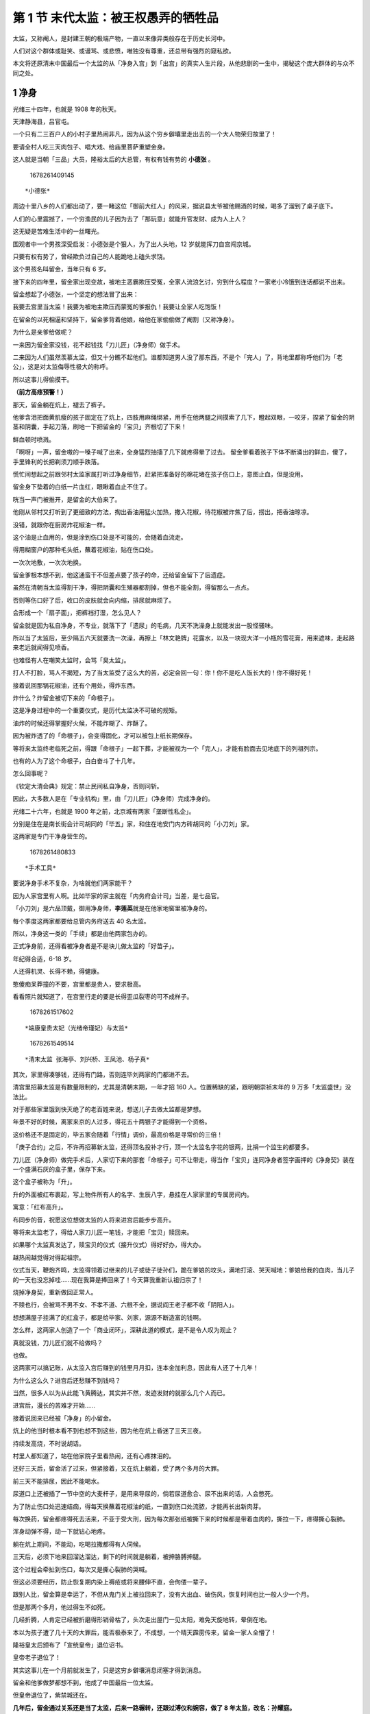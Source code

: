 第 1 节 末代太监：被王权愚弄的牺牲品
====================================

太监，又称阉人，是封建王朝的极端产物，一直以来像异类般存在于历史长河中。

人们对这个群体或耻笑、或谩骂、或悲愤，唯独没有尊重，还总带有强烈的窥私欲。

本文将还原清末中国最后一个太监的从「净身入宫」到「出宫」的真实人生片段，从他悲剧的一生中，揭秘这个庞大群体的与众不同之处。

**1 净身**
----------

光绪三十四年，也就是 1908 年的秋天。

天津静海县，吕官屯。

一个只有二三百户人的小村子里热闹非凡，因为从这个穷乡僻壤里走出去的一个大人物荣归故里了！

要请全村人吃三天肉包子、唱大戏、给庙里菩萨重塑金身。

这人就是当朝「三品」大员，隆裕太后的大总管，有权有钱有势的 **小德张** 。

.. figure:: image/c01_01/1678261409145.png
   :alt: 1678261409145

   1678261409145

::

   *小德张*

周边十里八乡的人们都出动了，要一睹这位「御前大红人」的风采，据说县太爷被他赐酒的时候，喝多了溜到了桌子底下。

人们的心里震撼了，一个穷渔民的儿子因为去了「那玩意」就能升官发财、成为人上人？

这无疑是苦难生活中的一丝曙光。

围观者中一个男孩深受启发：小德张是个狠人，为了出人头地，12
岁就能挥刀自宫闯京城。

只要有权有势了，曾经欺负过自己的人能跪地上磕头求饶。

这个男孩名叫留金，当年只有 6 岁。

接下来的四年里，留金家出现变故，被地主恶霸欺压受冤，全家人流浪乞讨，穷到什么程度？一家老小冷饿到连话都说不出来。

留金想起了小德张，一个坚定的想法冒了出来：

我要去宫里当太监！我要为被地主欺压而蒙冤的爹报仇！我要让全家人吃饱饭！

在留金的以死相逼和坚持下，留金爹背着他娘，给他在家偷偷做了阉割（又称净身）。

为什么是亲爹给做呢？

一来因为留金家没钱，花不起钱找「刀儿匠」（净身师）做手术。

二来因为人们虽然羡慕太监，但又十分瞧不起他们。谁都知道男人没了那东西，不是个「完人」了，背地里都称呼他们为「老公」，这是对太监侮辱性极大的称呼。

所以这事儿得偷摸干。

**（前方高疼预警！）**

那天，留金躺在炕上，褪去了裤子。

他爹含泪把面黄肌瘦的孩子固定在了炕上，四肢用麻绳绑紧，用手在他两腿之间摸索了几下，瞪起双眼，一咬牙，捏紧了留金的阴茎和阴囊，手起刀落，刷地一下把留金的「宝贝」齐根切了下来！

鲜血顿时喷溅。

「啊呀」一声，留金嗷的一嗓子喊了出来，全身猛烈抽搐了几下就疼得晕了过去。
留金爹看着孩子下体不断涌出的鲜血，傻了，手里锋利的长把剃须刀顺手跌落。

慌忙间想起之前跟邻村太监家属打听过净身细节，赶紧把准备好的棉花堵在孩子伤口上，意图止血，但是没用。

留金身下垫着的白纸一片血红，眼瞅着血止不住了。

咣当一声门被推开，是留金的大伯来了。

他刚从邻村又打听到了更细致的方法，掏出香油用猛火加热，撒入花椒，待花椒被炸焦了后，捞出，把香油晾凉。

没错，就跟你在厨房炸花椒油一样。

这个油是止血用的，但是涂到伤口处是不可能的，会随着血流走。

得用糊窗户的那种毛头纸，蘸着花椒油，贴在伤口处。

一次次地敷，一次次地换。

留金爹根本想不到，他这通蛮干不但差点要了孩子的命，还给留金留下了后遗症。

虽然在清朝当太监得割干净，得把阴囊和生殖器都割掉，但也不能全割，得留那么一点点。

否则等伤口好了后，收口的皮肤就会向内缩，排尿就麻烦了。

会形成一个「扇子面」，把裤裆打湿，怎么见人？

留金就是因为私自净身，不专业，就落下了「遗尿」的毛病，几天不洗澡身上就能发出一股怪骚味。

所以当了太监后，至少隔五六天就要洗一次澡，再擦上「林文艳牌」花露水，以及一块现大洋一小瓶的雪花膏，用来遮味，走起路来老远就闻得见喷香。

也难怪有人在嘲笑太监时，会骂「臭太监」。

打人不打脸，骂人不揭短，为了当太监受了这么大的苦，必定会回一句：你！你不是吃人饭长大的！你不得好死！

接着说回那锅花椒油，还有个用处，得炸东西。

炸什么？炸留金被切下来的「命根子」。

这是净身过程中的一个重要仪式，是历代太监决不可破的规矩。

油炸的时候还得掌握好火候，不能炸糊了、炸酥了。

因为被炸透了的「命根子」，会变得固化，才可以被包上纸长期保存。

等将来太监终老临死之前，得跟「命根子」一起下葬，才能被视为一个「完人」，才能有脸面去见地底下的列祖列宗。

也有的人为了这个命根子，白白奋斗了十几年。

怎么回事呢？

《钦定大清会典》规定：禁止民间私自净身，否则问斩。

因此，大多数人是在「专业机构」里，由「刀儿匠」（净身师）完成净身的。

光绪二十六年，也就是 1900 年之前，北京城有两家「垄断性私企」。

分别是住在是南长街会计司胡同的「毕五」家，和住在地安门内方砖胡同的「小刀刘」家。

这两家是专门干净身营生的。

.. figure:: image/c01_01/1678261480833.png
   :alt: 1678261480833

   1678261480833

::

   *手术工具*

要说净身手术不复杂，为啥就他们两家能干？

因为人家宫里有人啊。比如毕家的家主就在「内务府会计司」当差，是七品官。

「小刀刘」是六品顶戴，御用净身师，\ **李莲英**\ 就是在他家地窖里被净身的。

每个季度这两家都要给总管内务府送去 40 名太监。

所以，净身这一类的「手续」都是由他两家包办的。

正式净身前，还得看被净身者是不是块儿做太监的「好苗子」。

年纪得合适，6-18 岁。

人还得机灵、长得不赖，得健康。

憨傻痴呆莽撞的不要，宫里都是贵人，要求极高。

看看照片就知道了，在宫里行走的要是长得歪瓜裂枣的可不成样子。

.. figure:: image/c01_01/1678261517602.png
   :alt: 1678261517602

   1678261517602

::

   *端康皇贵太妃（光绪帝瑾妃）与太监*

.. figure:: image/c01_01/1678261549514.png
   :alt: 1678261549514

   1678261549514

::

   *清末太监 张海亭、刘兴桥、王凤池、杨子真*

其次，家里得凑够钱，还得有门路，否则连毕刘两家的门都进不去。

清宫里招募太监是有数量限制的，尤其是清朝末期，一年才招 160
人。位置稀缺的紧，跟明朝崇祯末年的 9 万多「太监盛世」没法比。

对于那些家里饿到快灭绝了的老百姓来说，想送儿子去做太监都是梦想。

年景不好的时候，离家来京的人过多，得花五十两银子才能得到一个资格。

这价格还不是固定的，毕五家会随着「行情」调价，最高价格是寻常价的三倍！

「庚子合约」之后，不许再招募新太监，还得顶名投补才行，顶一个太监名字花的银两，比捐一个监生的都要多。

刀儿匠（净身师）做完手术后，人家切下来的那套「命根子」可不让带走，得当作「宝贝」连同净身者签字画押的《净身契》装在一个盛满石灰的盒子里，保存下来。

这个盒子被称为「升」。

升的外面被红布裹起，写上物件所有人的名字、生辰八字，悬挂在人家家里的专属房间内。

寓意：「红布高升」。

布同步的音，祝愿这位想做太监的人将来进宫后能步步高升。

等将来太监老了，得给人家刀儿匠一笔钱，才能把「宝贝」赎回来。

如果哪个太监真发达了，赎宝贝的仪式（接升仪式）得好好办，得大办。

越热闹越觉得对得起祖宗。

仪式当天，鞭炮齐鸣，太监得领着过继来的儿子或徒子徒孙们，跪在爹娘的坟头，满地打滚、哭天喊地：爹娘给我的血肉，当儿子的一天也没忘掉哇……现在我算是捧回来了！今天算我重新认祖归宗了！

烧掉净身契，重新做回正常人。

不赎也行，会被骂不男不女、不孝不道、六根不全，据说阎王老子都不收「阴阳人」。

想想满屋子挂满了的红盒子，都是给毕家、刘家，源源不断造富的钱啊。

怎么样，这两家人创造了一个「商业闭环」，深耕此道的模式，是不是令人叹为观止？

真就没钱，刀儿匠们就不给做吗？

也做。

这两家可以搞记账，从太监入宫后赚到的钱里月月扣，连本金加利息，因此有人还了十几年！

为什么这么久？进宫后还愁赚不到钱吗？

当然，很多人以为从此能飞黄腾达，其实并不然，发迹发财的就那么几个人而已。

进宫后，漫长的苦难才开始……

接着说回来已经被「净身」的小留金。

炕上的他当时根本看不到也想不到这些，因为他在炕上昏迷了三天三夜。

持续发高烧，不时说胡话。

村里人都知道了，站在他家院子里看热闹，还有心疼抹泪的。

还好三天后，留金活了过来，但紧接着，又在炕上躺着，受了两个多月的大罪。

前三天不能排尿，因此不能喝水。

尿道口上还被插了一节中空的大麦杆子，是用来导尿的，倘若尿道愈合、尿不出来的话，人会憋死。

为了防止伤口处迅速结痂，得每天换蘸着花椒油的纸，一直到伤口处流脓，才能再长出新肉芽。

每次换药，留金都疼得死去活来，不亚于受大刑，因为每次那张纸被撕下来的时候都是带着血肉的，撕拉一下，疼得撕心裂肺。

浑身动弹不得，动一下就钻心地疼。

躺在炕上期间，不能动，吃喝拉撒都得有人伺候。

三天后，必须下地来回溜达溜达，剩下的时间就是躺着，被抻胳膊抻腿。

这个过程会牵扯到伤口，每次又是撕心裂肺的哭喊。

但这必须要经历，防止恢复期内染上褥疮或将来腰伸不直，会佝偻一辈子。

跟别人比，留金算是幸运了，不但从鬼门关上被拉回来了，没有大出血、破伤风，恢复时间也比一般人少一个月。

但是那两个多月，他过得生不如死。

几经折腾，人肯定已经被折磨得形销骨枯了，头次走出屋门一见太阳，难免天旋地转，晕倒在地。

本以为孩子遭了几十天的大罪后，能否极泰来了，不成想，一个晴天霹雳传来，留金一家人全懵了！

隆裕皇太后颁布了「宣统皇帝」退位诏书。

皇帝老子退位了！

其实这事儿在一个月前就发生了，只是这穷乡僻壤消息闭塞才得到消息。

留金和他爹做梦都想不到，他成了中国最后一位太监。

但皇帝退位了，紫禁城还在。

**几年后，留金通过关系还是当了太监，后来一路辗转，还跟过溥仪和婉容，做了
8 年太监，改名：孙耀庭。**

.. figure:: image/c01_01/1678261598180.png
   :alt: 1678261598180

   1678261598180

::

   *溥仪给婉容点烟 太监打伞伺候*

跟孙耀庭一样，同是天津人的马德清，也是由亲爹实施「净身」手术的。

只不过，马德清在被捆在铺上之前，压根不知道他爹要做什么。

9
岁那年，懵懂无知的他被连哄带骗「去了势」，也是在没有麻药、止血药、注射针的情况下，苦挨了四个月，还好命大活了下来。

这两个童年命运相似的太监，在晚年出宫后竟然凑到了一起，怎么回事呢，我们最后再说。

接着说入宫后，会发生什么事儿。

**2** **入宫**
--------------

当了太监入宫后，得先在会计司挂档，也就是注册立档，入内务府三旗佐领下的旗籍为军，再由会计司给置办衣服。

.. figure:: image/c01_01/1678261689616.png
   :alt: 1678261689616

   1678261689616

::

   *逊清皇宫太监档册*

接着就是被挑选。

聪明伶俐、长相俊俏、年轻有力的，先被太后宫里选走；剩下的，依次被皇帝、皇后和嫔妃宫里带走。

接着是学规矩、拜师傅。

初进宫时，肯定什么也不会，只能当小吏，还没有钱拿。

干的是最苦最累的活儿，还得把师傅当主人，既要伺候好人家的饮食起居，还要给人家倒排泄物，每天等师傅睡了自己才能睡。

真的是「奴使奴，使死奴」。

太监的品级不一样，一层压一层，师傅没处泄气了，倒霉的就是徒弟们了。

轻则挨巴掌，重则挨板子、关禁闭。

挨打的时候不能喊疼，不能闪躲，得一直说：好的，好的。

倘若遇到了个只责罚打骂的师傅，还算是好的。

最怕的是遇到「别有用心」的师傅。

清宫中有一个怪事儿，偌大的皇宫里没有澡堂子。

宫中的贵人们可以在宫里洗，太监们呢？得去北长街北头的一个太监专用的澡堂子里去洗。

那家澡堂子是敬懿皇贵太妃宫内的首领太监「卢总管」在外面做的副业。

里面修脚的、搓澡的，都是太监。

正是因为服务的和被服务的都是太监，又是一个得赤身裸体才能去的地方，就会出奇葩的事儿。

每当澡堂子里进来一个新的小太监，尤其是相貌漂亮，皮肤白净的，就会被有特殊嗜好的老太监盯上。

有的小太监不明就里，还在澡堂子里认了师傅，不成想就会变成被老太监「俘获」的「伴儿」。
孙耀庭也是进宫后才知道有这种腌臜事儿，往后就不敢去了，转去大众澡堂子，宁可多花俩钱儿，也要等上一个单独的盆塘来洗，免得成为人们洗澡时的笑料。
老太监找「伴儿」这件事，映射出这个群体不但有性的渴求，甚至有的人还会因生理残缺的痛苦，再加上长期奴颜婢膝、被歧视，使得身心受到双重创伤，导致性行为偏离正常。

那么问题来了，性器官被切除了，还会有性需求吗？

有。

太监只是被切掉了外生殖器，并没有把前列腺给切掉，而前列腺是男性感受快感的器官之一，虽然做了太监后会萎缩，但是不等于性欲、性意识消失。

孙耀庭老先生在 1996
年才去世，他就亲口说过：虽然当了太监，可毕竟是青年人，照旧有性欲，也依然对女人感兴趣。

早在进宫前，在涛贝勒府里当差时，他就偷着看过「春宫图」，兴奋得彻夜未眠。

一些年老的太监，虽然早已丧失了性能力，对这得不到的事儿，更胜过常人的兴趣。

因为深宫寂寞，皇帝与后妃之间的性事因太监们的身份而从不避讳，更加刺激了他们的欲望。

正所谓「聋者偏欲听声，盲者偏欲见光」。

既然有需求，那如何解决呢？

（请 18 岁以下同学回避下哈）

有钱、有资格出宫的，可以到妓院嫖妓、置办家业娶妻纳妾。

但一般的太监没有足够的经济能力，怎么办呢？

于是在宫内便有了一种常见的通病，即宫女与太监，太监与太监之间不正常的暧昧关系。

太监可在宫中找一个情投意合的宫女结成对子，称为「对食」。

还有关系更好的，想要长期相处，就会私下偷摸成立家庭，组成「菜户」，借以排遣孤独，互相慰藉。

但这得是相貌端正，仪表堂堂的太监才能得到机会。

清朝宫女十年一换届，得了机会就出宫了。（宫女暗黑史详见本专栏内另一篇文章）

加上宫里对这种事儿还明令禁止，因此，太监在宫里「处对象」的机会也不多。

有一种太监，被人诟病、不齿，他们大多是在宫中受了一辈子罪的老年太监，或多或少在宫中受过主子或太监首领的虐待，有了钱出了宫后，就要弥补。

为了寻求心理和生理上的抚慰或发泄，会娶个年轻妻妾，变着法的折磨虐待，以满足其偏激或畸形的欲望。

这样的太监，时常以虐待为能事，甚至会用「手抚口啮」、「掐拧」、「摆弄」等，扭曲甚至是变态的方式；或者借助狎具（成人用品）来完成。

还有的太监会把在宫里受到过的酷刑用在妻妾身上，把人剥得一丝不挂，用香烟头烫、吊打、针刺、皮鞭抽打，甚至想方设法地用残忍手段虐待妻妾的隐秘器官。
因此，正常家庭的女子不会嫁给太监，得到的将是漫长的羞辱和痛苦。

过去早年间的京城里有句话：「你要想受没尝过的罪，就嫁太监去！」

可见，个别太监在人们的眼中，已经成为了「性虐狂」的象征。

你在电视剧里看到的，某位宫女犯了错，被主子赐婚给太监，就是一种「别有它意」的畸形婚配，目的就是用变态的手段惩罚宫女的后半辈子，极其恶毒！

还有更极端者，能摧残人致死。
《万历野获编.宦寺宣淫》中记载了一件事儿：近日都下有一阉竖比顽，以假阳具入小唱谷道不能出，遂胀死。法官坐以抵偿，人间怪事，何所不有。

小唱指的是教坊歌妓，竟被变态的方法活活虐待死了。

性渴求不到正常发泄，太监们就开始绞尽脑汁地想解决办法，期望恢复性能力。

尤其是在得势后，虽享尽人间富贵，却因为不能进行正常的性行为而憾恨或被耻笑，于是，太监们更加渴望「重振雄风」。

最直接的方法就是「玉茎重生」：让被切掉的器官重新生长。

于是，到处找偏方，各种用药，想尽一切办法，不惜一切代价。

一本由道教中人所著的，皇清宫廷秘笈《宝元带》一书的木刻原版中，就记载了「鹿蚕丸」、「牡狗茎散」、「千口一杯饮」等，让「玉茎重生」的方法。

有成功的可行性吗？没有。

被切除的器官重生之法，至今都没有破解过。

中国大夫不行，洋人也许有办法呢？

明朝年间，有西方教士进入中国传教，带着金鸡纳霜丸，对治疟疾极有效果。

就有太监误会教士必有神奇的金丹，苦苦要求能医的教士使其玉茎重生。

教士要是说没有的话，他们就阻挡教士进紫禁城。

就连意大利人利玛窦都被太监堵过，索取能使玉茎重生的金丹。

然而，并没有。

那怎么办？

于是有人开始想歪招：别割干净。

首先，对净身师加以贿赂，就可以做不彻底的净身，留着部分根茎，便有重生之望！

接着，贿赂宫中的检查者，瞒天过海。

这是真的么？

还真有，河间县人吕辅卿写了本书叫《河间见闻录》，书中写道：太监在宫闱中，常与妃嫔相通，其阉割未净者，尤能欢娱，妃嫔争相罗致。

但是到清朝就是绝对不可能的事儿了。

清朝太监进宫前，验身这一关极其严格。

在景山东面的东北角，有个叫黄化门的地方。

那里有个大庙，庙墙后面有几排房屋，就是太监们验身的地方。

如果第一次验身时能蒙混过关，那么后面继续蒙混是不可能的。

因为清宫里的验身不是一次，而是一年一次！

倘若是查出不合格的太监来，上至内务府的大臣，下至敬事房的总管，要挨着个掉脑袋。

谁敢为了你一个人的「性福」遭受牵连？

比起性需求不能被满足的苦楚，更可怕的是在宫中受罚与受刑。

**3** **受罚与受刑**
--------------------

清宫内外使用太监的地方和机构达七十多处，太监在宫里的日常，就是做各种体力活、伺候人，他们分工严密，被层层管辖。

日常工作不能有半点疏忽大意，稍不留神就会触犯宫规，被严厉处罚。

因东汉、唐、明，出了好多臭名昭著的宦官。

他们结党营私、挟持皇帝、假传圣旨、卖官鬻爵、陷害忠良、贪赃枉法，可以说是「祸国殃民」的代言人。

有了前车之鉴，清朝对太监的管束自然极其严苛。

年纪大点的还好，抗压能力强。

有些年龄小的，相当于现在刚上二三年级的孩子们，大多数不识字（原有读书之所后被撤销），不能文不能武，只能长期做低等的「工具人」，不受待见，被上级欺压。

有的打小入宫几十年，一辈子都没见过皇帝。暮年出宫后，所有家人都早已不在，世上一个亲人都没有，身上又有没有钱，只能在外漂流。

有识字或先天条件好的能进戏班子唱戏的，能过得好一些，有升迁和得赏赐的机会。

比如孙耀庭，起初在涛贝勒府里当差的时候，因贝勒爷爱唱戏，所以也叫孙耀庭学唱戏、练武功，居然练得能翻跟头、拿大顶。

后来他会武把子、会唱戏的事传到了端康太妃那里。端康是个戏迷，宫里又有专业的戏班子，孙耀庭便被要了去学唱戏。

孙耀庭头脑聪明，身体灵便，在台上更是表现出色，这样一来，宫里的头面人物便都认识了他，这便为他以后能侍候皇后、皇帝创造了条件。

但太监里识字者少得可怜，像孙耀庭般幸运的更少，大多数太监都来自乡下民间，粗鄙无知。

因此，被打骂责罚是常有的事儿。

.. figure:: image/c01_01/1678261802343.png
   :alt: 1678261802343

   1678261802343

::

   *太和殿里 偷摸抱一下*

**清宫中，对太监的正式处罚有三种：**

**一是死刑，犯法后，交给刑部杀头；或不宣布罪状，交给慎刑司秘密处死。**

**二是发配，发往盛京充军或发往南苑喂马。**

**三是杖打。**

宫中虽有规定，不能随意责罚下人，但被打骂是家常便饭。

宫中以慈禧最为严厉。

怒，打太监、宫女；喜，则打老实糊涂人。

每日责打，是家常便饭，号称一天两次。

晚清时，由慈禧送至慎刑司活活打死的有近百人。

就连最得宠的安德海和李莲英也是慈禧用掸子调教打出来的，各个头上有伤痕。

.. figure:: image/c01_01/1678261846122.png
   :alt: 1678261846122

   1678261846122

::

   *慈禧在颐和园仁寿殿前乘舆照 右一为李莲英*

曾在宫里做了二十多年太监，对孙耀庭常加照顾的 **信修明**
，算是个有「福」之人，

因他识字并且会算卦，得到了慈禧的赏识，算是沾了光，很少被责罚。

但就是这样的人，平日里也是得万分小心再小心，不能出一丝差错。

信修明第一次见慈禧时，做的是给慈禧梳头的工作。

当时的慈禧已经是 67
岁的秃头老太太了，头发已经脱光，仅剩下耳后的几根头发，梳头时，要像唱京剧化妆般，贴假发片子。

因此服侍慈禧的时候，得小心翼翼，否则下场就跟影视剧里演的一样：嚯，梳子上有一根被梳掉的头发！你死定了！

.. figure:: image/c01_01/1678261879634.png
   :alt: 1678261879634

   1678261879634

::

   *慈禧梳妆修复照*

而信修明的表哥张海波的命运正好相反，从 11 岁起伺候慈禧，挨了半辈子地打。

有的老太监为了不出错、不挨打，在执夜时会在鞋子里放苍耳。

那种像被针扎似的疼痛，能时时提醒自己保持清醒。

宫中太监遭受侮辱被损害甚至被折磨致死的事儿，时有发生。

最惊骇的一次大规模惨案，是发生在光绪末年，慈禧用「气毙」之刑，将珍妃宫里的
30 多个太监活活处死。

什么是「气毙」之刑？

就是用白纸沾水，封住受刑之人的鼻子、嘴、耳朵，再一层层的叠加，直到贴够七层纸。

这还没完，趁人没死透之际，再活活打死。

身为太监，不但要熟知宫中规矩常识，还要避讳谈论主子们的隐私，否则就是大忌，弄不好就要人头落地。

孙耀庭一辈子小心谨慎，做了婉容的贴身太监后，还差点儿被枪杀了，主子的一时喜怒就能决定一个太监的生死。

有一天，孙耀庭憋闷得不行，又没有什么娱乐，就去找几个老太监聊天。

正聊到皇后和皇帝平时的关系如何时，突然，溥仪推门走进了屋。

太监们顿时全吓傻了，慌忙跪在地上磕起头，直呼万岁爷吉祥。

溥仪走到孙耀庭身边说：「来，来……」招呼他到了门口。

那些经验丰富的老太监知道这回糟了，准是溥仪听见我们在聊天儿了，全都跪伏在地，直到溥仪走远了，还趴在地上长跪不起。

孙耀庭知道溥仪的脾气，心知这下准饶不了自己，六神无主地跟着溥仪进了养心殿。

只听溥仪厉声喝道：「你给我把门关上！过来！」

孙耀庭赶忙跪地爬到了溥仪的脚前。

溥仪猛地提起了孙耀庭的一只耳朵，骂道：「好你个奴才，竟敢在背后对朕说三道四！」

孙耀庭吓得连话都说不利落了，赶忙辩解：「奴才不敢……奴才不敢……」。

溥仪仍然没有松手，瞪着眼厉声质问：「老实说，你们在背后说我什么来的？不说，朕今天饶不了你！听清了没有？」

「奴才听清了，就是再大的胆儿，奴才也不敢在背后说万岁爷坏话。」

「大胆！」溥仪勃然大怒，猛地一拍桌子，「你还敢狡辩……」

「奴才不敢，实在不敢啊……」孙耀庭一个劲地央告不已。

溥仪忽然站起身，从抽屉里掏出了一把左轮手枪，啪的一下拍在了桌子上。

「你不说，朕毙了你！」

孙耀庭顿时被吓破了胆，边哭边说：「万岁爷呀，奴才实在没说嘛！」

「胡说！明明我在隆福门，听见你说『皇上』什么来着？你还敢撒谎？！」

「奴才只是提起皇后问过『皇上』走了没有，旁的一句话都没说，万岁爷去问，如果奴才说过别的什么，万岁爷就毙了我！」

「哼……」溥仪坐回了龙椅。

「如果真要是说了皇上的坏话，毙了奴才，身屈命不屈。可奴才的确没说啊，毙了奴才也没说啊。」

孙耀庭见溥仪的脸色像是有了点缓和，又连连磕头，「我是为了报父仇，才进宫当的太监呀……我家里头穷啊……如果万岁爷饶了奴才这次，奴才在家里烧高香，念万岁爷的恩典啊……」

「朕，今儿饶了你吧……」经过孙耀庭反复求饶，溥仪才算消了气儿。

孙耀庭赶紧磕了几个头，爬起来回去了。

劫后余生，孙耀庭算是捡了条命，洗了把脸躺在了床上正回味呢。

只听门外一声高喝：「万岁爷到……」

溥仪又回来了！

孙耀庭吓得立马起身，忙跪下磕头。

没想到溥仪只是瞧了他一眼，又转身走了。

溥仪身边的太监悄悄地说：「你走后呀，万岁爷说啦，这是考验考验你，和你逗着玩呢……」

至此，一场惊吓才告结束。

事后，他与那几个老太监说：「这回算捡着便宜了，要是赶上万岁爷真动了怒，我的小命儿还不早就搭上了……」

多年后，每当孙耀庭想起这件事儿还禁不住出冷汗。

这是伴君如伴虎，提着脑袋过活的真实写照。

马德清也有一回差点儿死了。

当时慈禧想看荷花，可是湖外围的荷花已经开败了，只有池中央的花还茂盛着。

李莲英就命令马德清和三个小太监把湖中央好看的荷花摘回来，再潜到水里，举着荷花供慈禧观赏。

为了干的漂亮，得主子欢心，李莲英下了死命令，都得在水里憋着，谁也不能出来！

没想到慈禧赏完花走后，除了马德清，另外三个太监都活活憋死了。

而在皇宫里，主子们根本不在乎死了几个太监。

更惨的是，劳苦一生，99% 的太监根本赚不到什么钱。

.. figure:: image/c01_01/1678261914431.png
   :alt: 1678261914431

   1678261914431

::

   *为宫里的贵人撸猫*

.. figure:: image/c01_01/1678261945148.png
   :alt: 1678261945148

   1678261945148

::

   *日常工作*

**4 待遇与出宫**
----------------

清朝太监的等级分三六九等，其中的差别极其浮夸。

在金字塔顶尖的，是总管和首领太监。

他们的生活享受极其奢靡，甚至和皇帝皇后的待遇没什么两样。

李莲英和小德张，和太后吃的是一个灶，每顿饭够一个穷老百姓吃一个月的。

就连他们养的哈巴狗，每天都能分到猪肝和鱼虾。

俩人在京城都有自己的公馆。

李莲英在老家的乡下还有三十六倾地，他两个过继来的女儿，在他死后分别获得了十七万两银子。

小德张呢，在天津的英租界还有自己的 13 栋小洋楼。

娶了四个老婆，就连他过继来的儿子，也有三个老婆。

公馆里佣人、厨子、老妈子，三十多人。

这些钱是靠每个月的俸禄攒出来的？靠主子赏赐来的？

不可能，那几辈子都攒不到。

是靠倒腾房子倒腾地、官商勾结、收受贿赂、做买卖、武权弄势，鱼肉手下，掠夺来的。

清末混乱之际，得势的太监已经没有管束了，隆裕太后还得听小德张的。

可是这样的太监有几个？

.. figure:: image/c01_01/1678261989158.png
   :alt: 1678261989158

   1678261989158

::

   *扮演法师的李莲英（右一）*

但是往下的太监，生活就是天壤之别了。

好一些的中层，每月月银二两，过节的时候能得到四到六两的赏银。

再往下的太监，日子就更难过了。

不但一年到头见不到亲人，不让来探望，一辈子下来连口棺材钱也攒不出来。

太监跟宫女不一样，一般是从小干到老才出宫。

从小就伤了身子，干了一辈子的体力活，还没有能用得上的一技之长。

就连在婉容面前得宠过的孙耀庭，最后也是因得了肺病，被打发赶走了。

有的太监在宫里呆了几十年，回老家后连后人都没有。有的人还是被拐出来的，连家乡在哪里都不知道。

落叶归不了根，很多太监只能寄居在寺庙里苟延残喘。

寺庙还不是白住的，得捐钱。没钱的，只能四处流浪，饿死冻死。

还有身无分没脸回老家，跳河自尽的。

*寺庙里的老太监*\ |1678262029998|

::

   *寺庙里的老太监*

孙耀庭虽然伺候过皇帝皇后，最后还是沦落到了北京北长街，出宫太监的居所——万寿兴隆寺居住，那里还有
40 多个和他有着相同命运的太监。

在那里，他遇到了老乡，同样是被亲爹净身的马德清。

两个穷苦人家的孩子，到老也没有光宗耀祖、得了好处，成为了封建社会的牺牲品。

解放后，好日子才算来了，政府发给他们每人每月 16 元的生活费。

后来孙耀庭参加了工作，因为能算会写，负责全市的寺庙管理，月工资 30
元，孙耀庭觉得自己一下子由地狱步入了天堂。

因为太监的身份，晚年的孙耀庭还受到了一次屈辱。

80 年代后，孙耀庭成了中国末代王朝太监中仅存于世的唯一的一人。

很多记者、作家为了了解历史来采访他，他都欣然接受，一一作答，并得到了尊重。

但曾有个西方记者去采访孙耀庭时，要孙耀庭脱下裤子，照一张他的下体的照片，并掏出一沓钞票，说照这张下体照片是要付款的。

这一举动惹恼了孙耀庭，他愤怒地斥责这位老外说：「你给我出去，中国人不认这个！」

那位西方记者耸了耸肩膀狼狈地走了。

.. figure:: image/c01_01/1678262106105.png
   :alt: 1678262106105

   1678262106105

::

   *孙耀庭*

晚年时，政府还派了个专人照顾陪伴孙耀庭的起居，直到他 96
岁寿终正寝，结束了命运多舛的一生。

*参考文献：*

*《被阉割的文明》*

*《太监往事》*

*《晚晴太监宫女掠影》*

*《太监谈往录》*

*《宫女谈往录》*

*《末代太监孙耀庭传》*

备案号:YXX1BlXLkkrTn2oR1wIwoZj

.. |1678262029998| image:: image/c01_01/1678262029998.png
